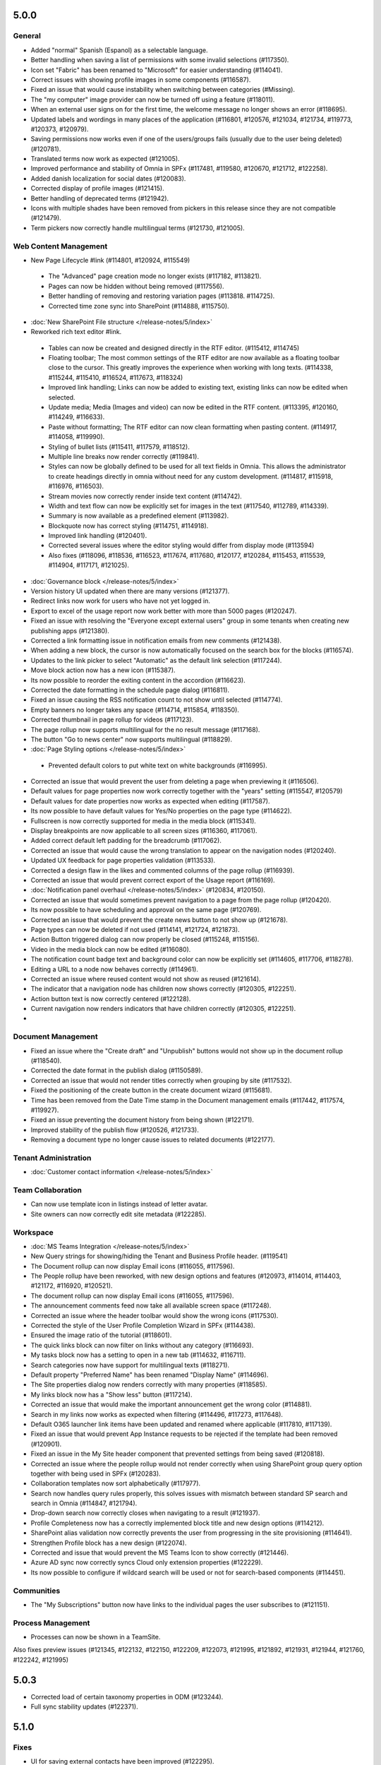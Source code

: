 5.0.0
========================================

General
***********************

- Added "normal" Spanish (Espanol) as a selectable language. 
- Better handling when saving a list of permissions with some invalid selections (#117350).
- Icon set "Fabric" has been renamed to "Microsoft" for easier understanding (#114041).
- Correct issues with showing profile images in some components (#116587).
- Fixed an issue that would cause instability when switching between categories (#Missing).
- The "my computer" image provider can now be turned off using a feature (#118011).
- When an external user signs on for the first time, the welcome message no longer shows an error (#118695).
- Updated labels and wordings in many places of the application (#116801, #120576, #121034, #121734, #119773, #120373, #120979).
- Saving permissions now works even if one of the users/groups fails (usually due to the user being deleted) (#120781).
- Translated terms now work as expected (#121005).
- Improved performance and stability of Omnia in SPFx (#117481, #119580, #120670, #121712, #122258).
- Added danish localization for social dates (#120083).
- Corrected display of profile images (#121415).
- Better handling of deprecated terms (#121942).
- Icons with multiple shades have been removed from pickers in this release since they are not compatible (#121479).
- Term pickers now correctly handle multilingual terms (#121730, #121005).


Web Content Management
***********************

- New Page Lifecycle #link (#114801, #120924, #115549)
 - The "Advanced" page creation mode no longer exists (#117182, #113821). 
 - Pages can now be hidden without being removed (#117556).
 - Better handling of removing and restoring variation pages (#113818. #114725).
 - Corrected time zone sync into SharePoint (#114888, #115750).
- :doc:`New SharePoint File structure </release-notes/5/index>` 

- Reworked rich text editor #link.
 - Tables can now be created and designed directly in the RTF editor. (#115412, #114745)
 - Floating toolbar; The most common settings of the RTF editor are now available as a floating toolbar close to the cursor. This greatly improves the experience when working with long texts. (#114338, #115244, #115410, #116524, #117673, #118324)
 - Improved link handling; Links can now be added to existing text, existing links can now be edited when selected.
 - Update media; Media (Images and video) can now be edited in the RTF content. (#113395, #120160, #114249, #116633).
 - Paste without formatting; The RTF editor can now clean formatting when pasting content. (#114917, #114058, #119990).
 - Styling of bullet lists (#115411, #117579, #118512).
 - Multiple line breaks now render correctly (#119841).
 - Styles can now be globally defined to be used for all text fields in Omnia. This allows the administrator to create headings directly in omnia without need for any custom development. (#114817, #115918, #116976, #116503).
 - Stream movies now correctly render inside text content (#114742).
 - Width and text flow can now be explicitly set for images in the text (#117540, #112789, #114339).
 - Summary is now available as a predefined element (#113982).
 - Blockquote now has correct styling (#114751, #114918).
 - Improved link handling (#120401).
 - Corrected several issues where the editor styling would differ from display mode (#113594)
 - Also fixes (#118096, #118536, #116523, #117674, #117680, #120177, #120284, #115453, #115539, #114904, #117171, #121025).
- :doc:`Governance block </release-notes/5/index>` 

- Version history UI updated when there are many versions (#121377).
- Redirect links now work for users who have not yet logged in.
- Export to excel of the usage report now work better with more than 5000 pages (#120247).
- Fixed an issue with resolving the "Everyone except external users" group in some tenants when creating new publishing apps (#121380).
- Corrected a link formatting issue in notification emails from new comments (#121438).
- When adding a new block, the cursor is now automatically focused on the search box for the blocks (#116574).
- Updates to the link picker to select "Automatic" as the default link selection (#117244).
- Move block action now has a new icon (#115387).
- Its now possible to reorder the exiting content in the accordion (#116623).
- Corrected the date formatting in the schedule page dialog (#116811).
- Fixed an issue causing the RSS notification count to not show until selected (#114774).
- Empty banners no longer takes any space (#114714, #115854, #118350).
- Corrected thumbnail in page rollup for videos (#117123).
- The page rollup now supports multilingual for the no result message (#117168).
- The button "Go to news center" now supports multilingual (#118829).
 
- :doc:`Page Styling options </release-notes/5/index>` 
 - Prevented default colors to put white text on white backgrounds (#116995).

- Corrected an issue that would prevent the user from deleting a page when previewing it (#116506).
- Default values for page properties now work correctly together with the "years" setting (#115547, #120579)
- Default values for date properties now works as expected when editing (#117587).
- Its now possible to have default values for Yes/No properties on the page type (#114622).
- Fullscreen is now correctly supported for media in the media block (#115341).
- Display breakpoints are now applicable to all screen sizes (#116360, #117061).
- Added correct default left padding for the breadcrumb (#117062).
- Corrected an issue that would cause the wrong translation to appear on the navigation nodes (#120240).
- Updated UX feedback for page properties validation (#113533).
- Corrected a design flaw in the likes and commented columns of the page rollup (#116939).
- Corrected an issue that would prevent correct export of the Usage report (#116169).
- :doc:`Notification panel overhaul </release-notes/5/index>` (#120834, #120150).
- Corrected an issue that would sometimes prevent navigation to a page from the page rollup (#120420).
- Its now possible to have scheduling and approval on the same page (#120769).
- Corrected an issue that would prevent the create news button to not show up (#121678).
- Page types can now be deleted if not used (#114141, #121724, #121873).
- Action Button triggered dialog can now properly be closed (#115248, #115156).
- Video in the media block can now be edited (#116080).
- The notification count badge text and background color can now be explicitly set (#114605, #117706, #118278).
- Editing a URL to a node now behaves correctly (#114961).
- Corrected an issue where reused content would not show as reused (#121614).
- The indicator that a navigation node has children now shows correctly (#120305, #122251).
- Action button text is now correctly centered (#122128).
- Current navigation now renders indicators that have children correctly (#120305, #122251).
-



Document Management
***********************

- Fixed an issue where the "Create draft" and "Unpublish" buttons would not show up in the document rollup (#118540).
- Corrected the date format in the publish dialog (#1150589).
- Corrected an issue that would not render titles correctly when grouping by site (#117532).
- Fixed the positioning of the create button in the create document wizard (#115681).
- Time has been removed from the Date Time stamp in the Document management emails (#117442, #117574, #119927).
- Fixed an issue preventing the document history from being shown (#122171). 
- Improved stability of the publish flow (#120526, #121733).
- Removing a document type no longer cause issues to related documents (#122177).

Tenant Administration
***********************
- :doc:`Customer contact information </release-notes/5/index>` 

Team Collaboration
***********************
- Can now use template icon in listings instead of letter avatar.
- Site owners can now correctly edit site metadata (#122285).

Workspace
***********************

- :doc:`MS Teams Integration </release-notes/5/index>` 
- New Query strings for showing/hiding the Tenant and Business Profile header. (#119541)
- The Document rollup can now display Email icons (#116055, #117596).
- The People rollup have been reworked, with new design options and features (#120973, #114014, #114403, #121172, #116920, #120521).
- The document rollup can now display Email icons (#116055, #117596).
- The announcement comments feed now take all available screen space (#117248).
- Corrected an issue where the header toolbar would show the wrong icons (#117530).
- Corrected the style of the User Profile Completion Wizard in SPFx (#114438).
- Ensured the image ratio of the tutorial (#118601).
- The quick links block can now filter on links without any category (#116693).
- My tasks block now has a setting to open in a new tab (#114632, #116711).
- Search categories now have support for multilingual texts (#118271).
- Default property "Preferred Name" has been renamed "Display Name" (#114696).
- The Site properties dialog now renders correctly with many properties (#118585).
- My links block now has a "Show less" button (#117214).
- Corrected an issue that would make the important announcement get the wrong color (#114881).
- Search in my links now works as expected when filtering (#114496, #117273, #117648).
- Default O365 launcher link items have been updated and renamed where applicable (#117810, #117139).
- Fixed an issue that would prevent App Instance requests to be rejected if the template had been removed (#120901).
- Fixed an issue in the My Site header component that prevented settings from being saved (#120818).
- Corrected an issue where the people rollup would not render correctly when using SharePoint group query option together with being used in SPFx (#120283).
- Collaboration templates now sort alphabetically (#117977).
- Search now handles query rules properly, this solves issues with mismatch between standard SP search and search in Omnia (#114847, #121794).
- Drop-down search now correctly closes when navigating to a result (#121937).
- Profile Completeness now has a correctly implemented block title and new design options (#114212).
- SharePoint alias validation now correctly prevents the user from progressing in the site provisioning (#114641).
- Strengthen Profile block has a new design (#122074). 
- Corrected and issue that would prevent the MS Teams Icon to show correctly (#121446).
- Azure AD sync now correctly syncs Cloud only extension properties (#122229).
- Its now possible to configure if wildcard search will be used or not for search-based components (#114451).

Communities
***********************

- The "My Subscriptions" button now have links to the individual pages the user subscribes to (#121151).

Process Management
***********************
- Processes can now be shown in a TeamSite.


Also fixes preview issues (#121345, #122132, #122150, #122209, #122073, #121995, #121892, #121931, #121944, #121760, #122242, #121995)


5.0.3
========================================
- Corrected load of certain taxonomy properties in ODM (#123244).
- Full sync stability updates (#122371).


5.1.0
========================================

Fixes
****************************************
- UI for saving external contacts have been improved (#122295).
- The error log of the SharePoint Full sync can now be viewed in the UI.
- Logic on following sites have been improved. A followed site in omnia always follows the site in SharePoint. A site followed in SharePoint will automatically become followed in omnia (with some delay) (#123336).
- It is now possible to force letter avatars in the Team news rollup.
- Its now possible to turn off all system emails which is useful when running migrations (#122027, #122010)
- Name change of sites is now synced between Omnia and all connected resources (SPO, MS Teams, Outlook).
- Omnia welcome screen as been disabled, leading to quicker page loads.
- Structure for omnia pages have been changed.
- Several issues have been fixed there Omnia would affect look and feel of standard SPO components.
- An Issue where a search category title would sometimes render as "undefined" in omnia admin has been fixed.
- The Page rollup view "Card view" has gotten several updates for an improved experience in both mobile and desktop (#122104). 
- Term picker UI and UX improved for small spaces (#122221).
- Several UI issues have been fixed in the Document rollup display breakpoints settings UI.
- Default value on datetime properties, now correctly selects the time. 
- People rollup width settings have been adjusted. 
- Labels for "Enable partial search" have been consolidated.
- Quick links can now be correctly opened on IOS. 
- Language picker now shows correct available languages in all scenarios in Process Management and Document Management.
- Personal sites are now correctly excluded from the Teamwork rollup when a custom SharePoint Domain is used (#123163).
- The UX feedback when approving a Teamwork has been improved.
- Site properties can now only be edited by the Owner. Not members. 
- Improved the stability of the Process Management edit UI (#122252).
- Fixed an error when client validation would prevent sending a controlled document for comments.
- Fixed an error where Boolean default values would not work correctly in the Teamwork rollup filters.
- Corrected the padding of the Teamwork search when there is no result (#121893).
- Fixed text alignment in the RTF editor when combining tables with different text alignments.
- The process datatype now works correctly as a filter for all rollups where it is available.
- Fixed an issue where teamwork rollup filters would sometimes not work for term properties (#123350).
- Fixed an issue where newlines would be inserted in the wrong place in the RTF editor when bullet lists were used (#123315).
- Yes/No filters now work correctly in People Rollup.
- Filters can now be correctly placed to the right or left of the content in people rollup.
- The site logo is now correctly displayed when grouping by site in the Team news rollup.
- My subscription block now correctly refreshes without a page reload.
- Its now possible to list all teamwork cross business profiles.
- Min width for block has been adjusted (#123093).
- Block titles can now be displayed in the notification panel (#123430, #123438).
- Added support for ms-excel and ms-word links in RTF.
- Improved capabilities in searching for phone numbers (#121624).

5.1.5
========================================
- Enterprise keywords now correctly support multiple choice.
- Corrected style of the Teamwork rollup when used in SPFx. (#123469)
- Taxonomy refiners in the document rollup now correctly shows translated terms.
- Links in RTF now support ms-excel correctly (#123508).
- Corrected translation labels in document management (#122405).
- Corrected language fallback to use Business profile language if preferred language is null.
- Read access is now correctly granted to variations of a Page Collection root page. 
- Performance improvement when loading a page to set up as a reusable page.
- OPM emails now show the correct approver in its content (#123615).
- Variations URL-segments are now correctly validated to be lower case.  
- Corrected an issue that would sometimes prevent finding a published process (#123516).
- Corrected settings migration for the page rollup and document rollup (#123638).

5.1.14
==========================================
- It is now possible to have a customizable "Fallback" page, in case omnia is down. Contact your Omnia consultant to get it set up.
- Action button is now available for the notification panel (#122037).
- Corrected an issue where filter settings would be incorrectly set when upgrading from 4.1 (#123638)
- Correct an issue where certain metadata fields would create duplicate inserts in an ODM document (#121793)
- Increased stability of the Azure AD sync. (#123393, #121707)
- Fixed an issue where some navigation nodes could not be moved (#123775).
- Fixed an issue when newly created Business Profiles would get the wrong context (#123997).
- Several improvements to the "Full sync to SharePoint" feature (#123770, #123622).
- Fixed an issue where Info Screen would disable the Business Profile footer.
- Fixed an issue that prevented the action button from correctly linking to an internal omnia page (#123894, #123868)
- Fixed an issue where the browser back button would sometimes not work (#123824).

5.1.16
==========================================
- Strengthen profile can now display taxonomy properties if the user’s language is not available in the term store (#123571).
- Tags can now be used to setup related pages.
- .xls files now correctly open in webapp or desktop app depending on the settings on the Document Rollup (#124047).
- Performance of fetching followed sites has been improved. 
- Documents larger than 4 Mb can now be saved to OneDrive from the create document wizard. (#123907).
- Top contributors in people rollup now render correctly even when their contributions are older (#123853).
- Creating a page from an action button now render the correct form in the case you have never accessed the editor.
- Current navigation arrows now render correctly depending on if the node has children or not. (#120305, #122251).
- Fixes to the archive functionality that could affect older tenants. (#124214, #123931, #123922, #124206).
- Updated Danish labels.
- The People rollup dialog view no longer triggers a re-render of the content when opened (#121944).


5.1.20
==========================================
- The notification panel now closes on navigate on mobile devices (#123301).
- Ensured Document Management file size upload limit (#119483).
- The default page collection setting now pre-populates correctly in the settings form (#124191,#124247)
- Open in client app on related links now behaves as expected for all supported file types (#124220).
- Updated translations for Event Management in Danish and Swedish.
- A section in accordion mode can now be edited even when empty (#124285).
- Corrected an issue that prevented the controlled document feature to be activated on some sites (#124331).
- Improved stability in the controlled documents publish flow (#124145).
- The RTF feature "Keep text only" has been improved. It is also now always included by default
- Improved the search as you type experience for filters in rollups.
- Corrected an issue where Editors would not get enough permissions via AD-groups (#124279).


5.1.22
==========================================
- (Preview) It's now possible for a user to set their system language to be used in Omnia. This will take priority over any language set in O365. 
- It's now possible to enable a login flow that will allow Safari devices with ITP turned on correctly authenticate against Omnia Attached sites.
- Corrected an issue where default visitors would not always be correctly applied to new sites. 
- Corrected an issue that made term driven approval does not work properly for Controlled Documents (#124076).
- Corrected a migration issue that would occur when one authoring site had more than 5000 documents(#124333, #124334, #124090).
- Fixed an issue where new processes would not show up in the process rollup (#124329).

5.1.23
==========================================
- Advanced search refiner can now use Tax Id mapped properties like the document rollup (#124283)
- Fixed an issue that would prevent variation pages from being created (#124517).
- Stability improvements to page publish flow (#124569, #124292, #124487, #124700, ).
- Fixed an issue in related links that would cause 2 tabs to be opened in Edge and Chrome (#124649, #124259, #124587, #124708)
- Corrected an issue that would cause filters with spaces in them to not work correctly in people rollup (#122028).
- New teams are now correctly provisioned as private if set to provision as such.
- Corrected an issue that would sometimes show a term outside of its parent in the term picker (#1245880).
- Fixed an issue related to having a controlled document as a template for controlled documents (#124334).
- Corrected an issue with date only fields related to Daylight savings (#124531).
- An App Instance Admin can now change template (And business profile) of its site.


5.1.27
==========================================
- An infrastructure change that prevented new App Instances from being created has been resolved.
- An issue where Mobile first users would not get access has been resolved (#125242).
- The SPFx package downloaded from Omnia Admin now has the correct filename.
- Page types now correctly updates in the left navigation when the name is changed (#125096).
- Performance of navigation via quick links has been improved.
- The display name of external users will now be available to developers (#124922).
- People rollup can now correctly use people in a SharePoint group as a data source.
- Old settings on the Action button would now be correctly understood by the new component (#124554).

5.1.30
============================================
(Omnia 5.1.21 / WCM 5.1.30)

- Fixed an issue that caused sorting on most liked and most commented would not work correctly. 
- Enabled extended support for configurations with IE11 and Windows 7.
- Fixed a language targeting issue related to login names in uppercase. 
- Fixed an issue that would assign read access in SharePoint incorrectly, leading to incomplete search results for some users. (#125118, #125449, #125632, #125712, #125767).
- Updated the link picker to correctly handle edits of the “Open in new tab” setting (#125087).
- Improved error handling when Emails cannot be sent on Teamwork creation. (#123155).
- Fixed an issue where text pasted from notepad did not include newlines. 
- Fixed a translation issue in the Event Management default properties (#125713).
- Updated Danish translations across the solution.  
- Fixed an issue with reports when using multiple variations of a page collection root page (#125454).
- Corrected an issue where site titles would not get their data in all different localizations of SharePoint (#125009).
- Improved stability of the PDF conversion feature (#124331).
- Improved stability in controlled document creation especially when using multiple languages (#125287, #125482, #125540).
- Better compatibility for the Azure AD sync connection.
- Fixed a routing issue in OPM that would sometimes show the wrong version in preview (#124155, #124453).
- When not select to “Allow to bypass approval for Revisions” the user can now correctly see the approval option (#125473).
- Fixed an issue that prevented the global image back to load if illegal characters where used in the filename. (#125447, #125643).

5.1.33
============================================
(Omnia 5.1.24 / WCM 5.1.33 / Workplace 5.1.12)

- Event management does not longer send unnecessary messages about edited events (#126042).
- Everyone except external users again works correctly for ODM authoring sites.
- Fixed an error causing OPM images not to be updated correctly (#126422).

5.1.33b
=============================================
(Omnia 5.1.26 / Workplace 5.1.12 / WCM 5.1.33 / DM 5.1.17)

- Moving ODM documents now works as expected (#125839).
- Social dates are now translated into additional languages (Latvian, Estonian and Lithuanian) (#126318).
- Fixed an error that caused the entered password of Azure AD sync to be incorrect.

5.1.33c
============================================
(Omnia 5.1.26 / Workplace 5.1.13 / WCM 5.1.33 / DM 5.1.19 )

- Fixed an issue where notifications where not correctly updated (#126404).
- Fixed an issue in the Create Document Wizard where all sites would not be searchable (#126154).

